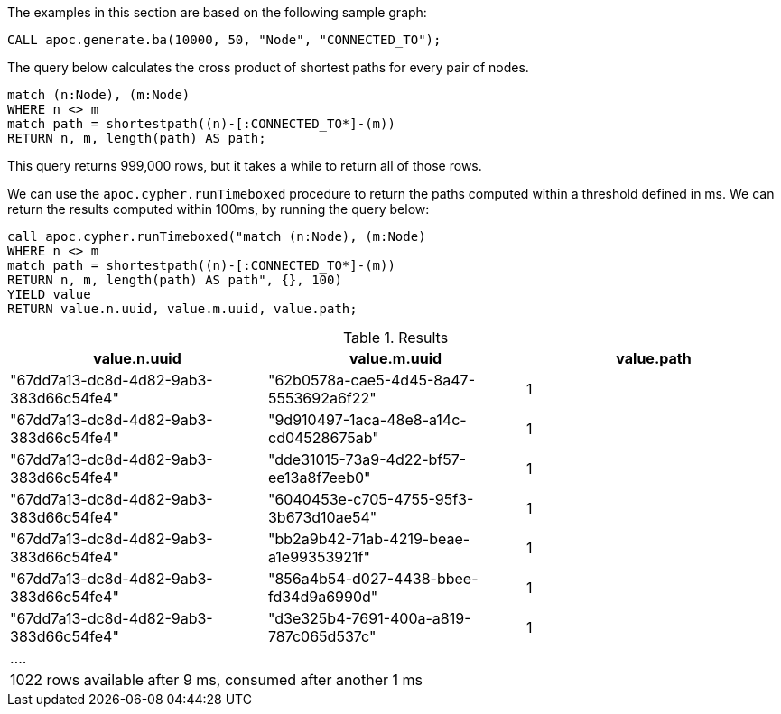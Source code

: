 The examples in this section are based on the following sample graph:

[source,cypher]
----
CALL apoc.generate.ba(10000, 50, "Node", "CONNECTED_TO");
----

The query below calculates the cross product of shortest paths for every pair of nodes.

[source,cypher]
----
match (n:Node), (m:Node)
WHERE n <> m
match path = shortestpath((n)-[:CONNECTED_TO*]-(m))
RETURN n, m, length(path) AS path;
----

This query returns 999,000 rows, but it takes a while to return all of those rows.

We can use the `apoc.cypher.runTimeboxed` procedure to return the paths computed within a threshold defined in ms.
We can return the results computed within 100ms, by running the query below:

[source,cypher]
----
call apoc.cypher.runTimeboxed("match (n:Node), (m:Node)
WHERE n <> m
match path = shortestpath((n)-[:CONNECTED_TO*]-(m))
RETURN n, m, length(path) AS path", {}, 100)
YIELD value
RETURN value.n.uuid, value.m.uuid, value.path;
----

.Results
[opts="header"]
|===
| value.n.uuid                           | value.m.uuid                           | value.path
| "67dd7a13-dc8d-4d82-9ab3-383d66c54fe4" | "62b0578a-cae5-4d45-8a47-5553692a6f22" | 1
| "67dd7a13-dc8d-4d82-9ab3-383d66c54fe4" | "9d910497-1aca-48e8-a14c-cd04528675ab" | 1
| "67dd7a13-dc8d-4d82-9ab3-383d66c54fe4" | "dde31015-73a9-4d22-bf57-ee13a8f7eeb0" | 1
| "67dd7a13-dc8d-4d82-9ab3-383d66c54fe4" | "6040453e-c705-4755-95f3-3b673d10ae54" | 1
| "67dd7a13-dc8d-4d82-9ab3-383d66c54fe4" | "bb2a9b42-71ab-4219-beae-a1e99353921f" | 1
| "67dd7a13-dc8d-4d82-9ab3-383d66c54fe4" | "856a4b54-d027-4438-bbee-fd34d9a6990d" | 1
| "67dd7a13-dc8d-4d82-9ab3-383d66c54fe4" | "d3e325b4-7691-400a-a819-787c065d537c" | 1
3+| ....
3+| 1022 rows available after 9 ms, consumed after another 1 ms
|===